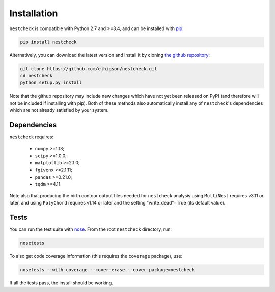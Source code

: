 .. _install:

Installation
============

``nestcheck`` is compatible with Python 2.7 and >=3.4, and can be installed with `pip <http://www.pip-installer.org/>`_:

.. code-block:: bash

   pip install nestcheck

Alternatively, you can download the latest version and install it by cloning `the github
repository <https://github.com/ejhigson/nestcheck>`_:

.. code-block:: bash

    git clone https://github.com/ejhigson/nestcheck.git
    cd nestcheck
    python setup.py install

Note that the github repository may include new changes which have not yet been released on PyPI (and therefore will not be included if installing with pip).
Both of these methods also automatically install any of ``nestcheck``'s dependencies which are not already satisfied by your system.


Dependencies
------------

``nestcheck`` requires:

 - ``numpy`` >=1.13;
 - ``scipy`` >=1.0.0;
 - ``matplotlib`` >=2.1.0;
 - ``fgivenx`` >=2.1.11;
 - ``pandas`` >=0.21.0;
 - ``tqdm`` >=4.11.


Note also that producing the birth contour output files needed for ``nestcheck`` analysis using ``MultiNest`` requires v3.11 or later, and using ``PolyChord`` requires v1.14 or later and the setting "write_dead"=True (its default value).


Tests
-----

You can run the test suite with `nose <http://nose.readthedocs.org/>`_. From the root ``nestcheck`` directory, run:

.. code-block:: bash

    nosetests

To also get code coverage information (this requires the ``coverage`` package), use:

.. code-block:: bash

    nosetests --with-coverage --cover-erase --cover-package=nestcheck

If all the tests pass, the install should be working.
